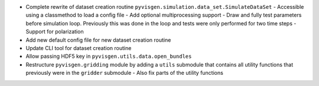 - Complete rewrite of dataset creation routine ``pyvisgen.simulation.data_set.SimulateDataSet``
  - Accessible using a classmethod to load a config file
  - Add optional multiprocessing support
  - Draw and fully test parameters before simulation loop. Previously this was done in the loop and tests were only performed for two time steps
  - Support for polarization
- Add new default config file for new dataset creation routine
- Update CLI tool for dataset creation routine
- Allow passing HDF5 key in ``pyvisgen.utils.data.open_bundles``
- Restructure ``pyvisgen.gridding`` module by adding a ``utils`` submodule that contains all utility functions that previously were in the ``gridder`` submodule
  - Also fix parts of the utility functions
